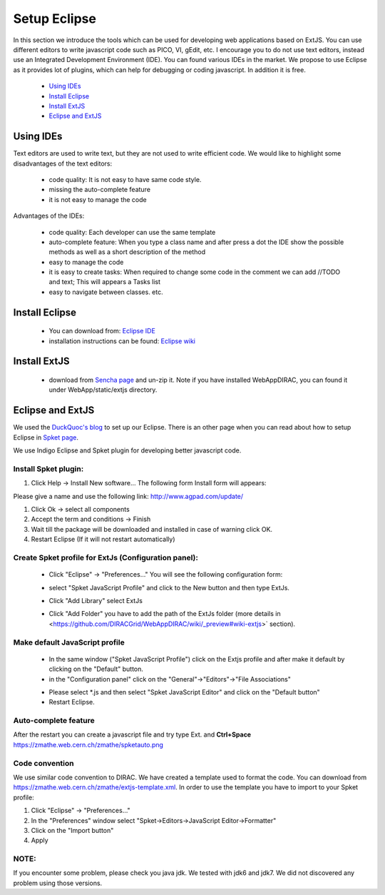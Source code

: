 .. _webappdirac_setupeclipse:

=============
Setup Eclipse
=============

In this section we introduce the tools which can be used for developing web applications based on ExtJS.
You can use different editors to write javascript code such as PICO, VI, gEdit, etc.
I encourage you to do not use text editors, instead use an Integrated Development Environment (IDE).
You can found various IDEs in the market. We propose to use Eclipse as it provides lot of plugins, which
can help for debugging or coding javascript. In addition it is free.

    - `Using IDEs`_
    - `Install Eclipse`_
    - `Install ExtJS`_
    - `Eclipse and ExtJS`_


Using IDEs
----------

Text editors are used to write text, but they are not used to write efficient code.
We would like to highlight some disadvantages of the text editors:

   * code quality: It is not easy to have same code style.

   * missing the auto-complete feature

   * it is not easy to manage the code

Advantages of the IDEs:

   * code quality: Each developer can use the same template
   * auto-complete feature: When you type a class name and after press a dot the IDE show the possible methods as well as a short description of the method
   * easy to manage the code
   * it is easy to create tasks: When required to change some code in the comment we can add //TODO and text; This will appears a Tasks list
   * easy to navigate between classes. etc.


Install Eclipse
---------------

   * You can download from: `Eclipse IDE <https://www.eclipse.org>`_
   * installation instructions can be found: `Eclipse wiki <http://wiki.eclipse.org/Eclipse/Installation>`_

Install ExtJS
-------------

   * download from `Sencha page <http://www.sencha.com/products/extjs/>`_ and un-zip it. Note if you have installed WebAppDIRAC, you can found it under WebApp/static/extjs directory.

Eclipse and ExtJS
-----------------
We used the `DuckQuoc's blog <http://ducquoc.wordpress.com/2011/02/16/eclipse-extjs-jquery/>`_ to set up our
Eclipse. There is an other page when you can read about how to setup Eclipse in
`Spket page <http://www.spket.com/extjs.html>`_.

We use Indigo Eclipse and Spket plugin for developing better javascript code.

Install Spket plugin:
@@@@@@@@@@@@@@@@@@@@@

#. Click Help -> Install New software… The following form Install form will appears:

.. image:: images/installform.png
   :scale: 30 %
   :alt: Eclipse auto install
   :align: center

Please give a name and use the following link: `<http://www.agpad.com/update/>`_

#. Click Ok -> select all components

#. Accept the term and conditions -> Finish

#. Wait till the package will be downloaded and installed in case of warning click OK.

#. Restart Eclipse (If it will not restart automatically)

Create Spket profile for ExtJs (Configuration panel):
@@@@@@@@@@@@@@@@@@@@@@@@@@@@@@@@@@@@@@@@@@@@@@@@@@@@@

   * Click "Eclipse" -> "Preferences…" You will see the following configuration form:

   .. image:: images/spket.png
      :scale: 30 %
      :alt: Javascript Spket
      :align: center

   * select "Spket JavaScript Profile" and click to the New button and then type ExtJs.

     .. image:: images/spketprofile.png
        :scale: 30 %
        :alt: Spket profile
        :align: center

   * Click "Add Library" select ExtJs
   * Click "Add Folder" you have to add the path of the ExtJs folder (more details in <https://github.com/DIRACGrid/WebAppDIRAC/wiki/_preview#wiki-extjs>` section).

Make default JavaScript profile
@@@@@@@@@@@@@@@@@@@@@@@@@@@@@@@

   * In the same window ("Spket JavaScript Profile") click on the Extjs profile and after make it default by clicking on the "Default" button.
   * in the "Configuration panel" click on the "General"->"Editors"->"File Associations"

   .. image:: images/fileass.png
      :scale: 30 %
      :alt: Spket file associations
      :align: center

   * Please select \*.js and then select "Spket JavaScript Editor" and click on the "Default button"
   * Restart Eclipse.

Auto-complete feature
@@@@@@@@@@@@@@@@@@@@@

After the restart you can create a javascript file and try type Ext. and **Ctrl+Space**
`<https://zmathe.web.cern.ch/zmathe/spketauto.png>`_

Code convention
@@@@@@@@@@@@@@@

We use similar code convention to DIRAC. We have created a template used to format the code.
You can download from `<https://zmathe.web.cern.ch/zmathe/extjs-template.xml>`_.
In order to use the template you have to import to your Spket profile:

#. Click "Eclipse" -> "Preferences…"
#. In the "Preferences" window select "Spket->Editors->JavaScript Editor->Formatter"
#. Click on the "Import button"
#. Apply

.. image:: images/formater.png
   :scale: 30 %
   :alt: Spket file associations
   :align: center



NOTE:
@@@@@

If you encounter some problem, please check you java jdk.
We tested with jdk6 and jdk7. We did not discovered any problem using those versions.
